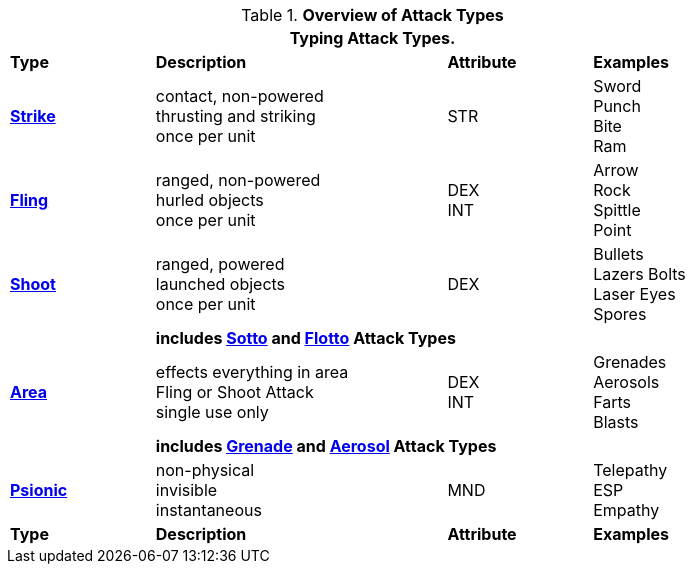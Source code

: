 // Table 9.1 Description of a Combat Table
.*Overview of Attack Types*
[width="85%",cols="^,4*<",frame="all", stripes="even"]
|===
5+<|Typing Attack Types.

s|Type
2+s|Description
s|Attribute
s|Examples


s|<<_strike_attacks,Strike>>
2+|contact, non-powered +
thrusting and striking +
once per unit
|STR
|Sword +
Punch +
Bite +
Ram


s|<<_fling_attacks,Fling>>
2+|ranged, non-powered +
hurled objects +
once per unit
|DEX + 
INT
|Arrow +
Rock +
Spittle +
Point



s|<<_shoot_attacks,Shoot>> +
2+|ranged, powered +
launched objects +
once per unit
|DEX
|Bullets +
Lazers Bolts +
Laser Eyes +
Spores


|
4+s|includes  <<_sotto_attacks,Sotto>> and <<_flotto_attacks,Flotto>> Attack Types

s|<<_type_aoe_attacks,Area>>
2+|effects everything in area +
Fling or Shoot Attack +
single use only

|DEX + 
INT 
|Grenades +
Aerosols +
Farts +
Blasts

|
4+s|includes <<_grenade_attacks,Grenade>> and <<_aerosol_attacks,Aerosol>> Attack Types



s|<<_psionic_attacks,Psionic>>
2+| non-physical +
invisible +
instantaneous
|MND
|Telepathy +
ESP +
Empathy







s|Type
2+s|Description
s|Attribute
s|Examples
|===

